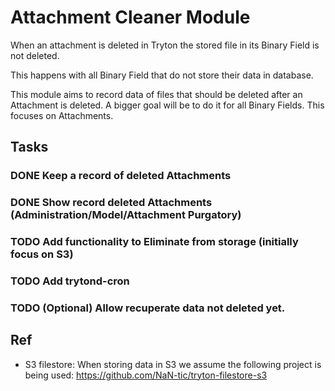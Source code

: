* Attachment Cleaner Module

 When an attachment is deleted in Tryton the stored file in its Binary
 Field is not deleted.

 This happens with all Binary Field that do not store their data in
 database.

 This module aims to record data of files that should be deleted after
 an Attachment is deleted. A bigger goal will be to do it for all
 Binary Fields. This focuses on Attachments.


** Tasks
*** DONE Keep a record of deleted Attachments
*** DONE Show record deleted Attachments (Administration/Model/Attachment Purgatory)
*** TODO Add functionality to Eliminate from storage (initially focus on S3)
*** TODO Add trytond-cron 
*** TODO (Optional) Allow recuperate data not deleted yet.

** Ref

- S3 filestore: When storing data in S3 we assume the following
  project is being used: https://github.com/NaN-tic/tryton-filestore-s3  
  
